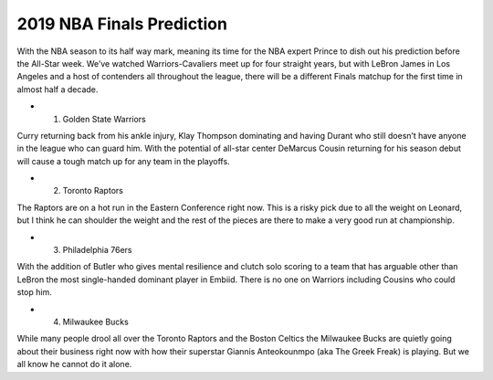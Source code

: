 2019 NBA Finals Prediction
--------------------------

With the NBA season to its half way mark, meaning its time for the NBA expert Prince to dish out his prediction before the All-Star week. We’ve watched Warriors-Cavaliers meet up for four straight years, but with LeBron James in Los Angeles and a host of contenders all throughout the league, there will be a different Finals matchup for the first time in almost half a decade.

* 1. Golden State Warriors

Curry returning back from his ankle injury, Klay Thompson dominating and having Durant who still doesn’t have anyone in the league who can guard him. With the potential of all-star center DeMarcus Cousin returning for his season debut will cause a tough match up for any team in the playoffs.

* 2. Toronto Raptors 

The Raptors are on a hot run in the Eastern Conference right now. This is a risky pick due to all the weight on Leonard, but I think he can shoulder the weight and the rest of the pieces are there to make a very good run at championship.

* 3. Philadelphia 76ers

With the addition of Butler who gives mental resilience and clutch solo scoring to a team that has arguable other than LeBron the most single-handed dominant player in Embiid. There is no one on Warriors including Cousins who could stop him.

* 4. Milwaukee Bucks

While many people drool all over the Toronto Raptors and the Boston Celtics the Milwaukee Bucks are quietly going about their business right now with how their superstar Giannis Anteokounmpo (aka The Greek Freak) is playing. But we all know he cannot do it alone.
